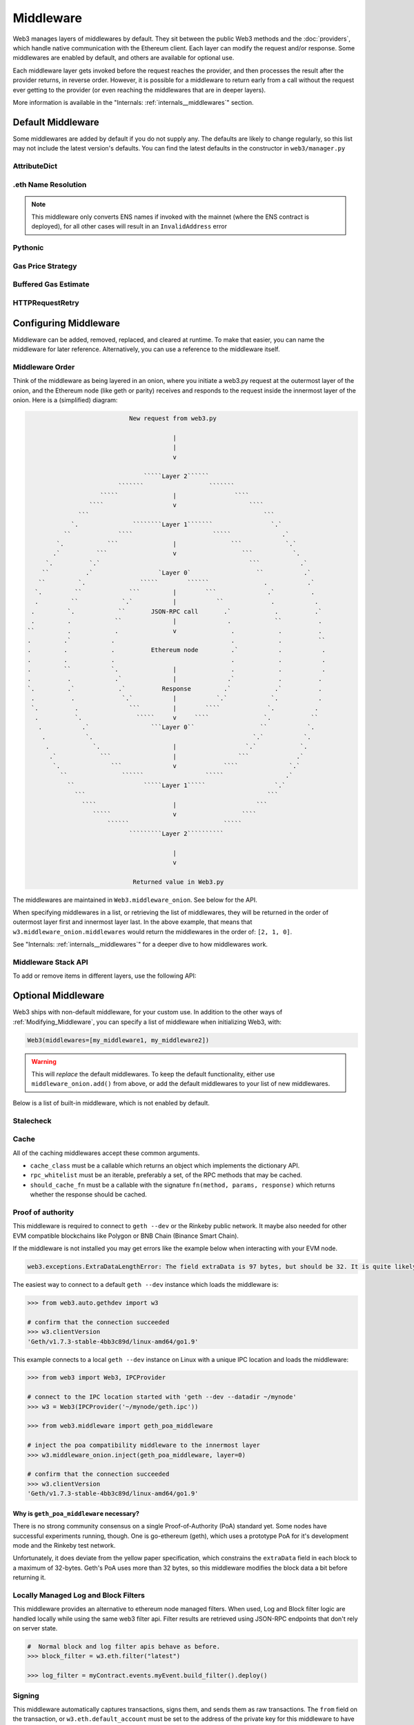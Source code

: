 Middleware
==========

Web3 manages layers of middlewares by default. They sit between the public Web3 methods and the
:doc:`providers`, which handle native communication with the Ethereum client. Each layer
can modify the request and/or response. Some middlewares are enabled by default, and
others are available for optional use.

Each middleware layer gets invoked before the request reaches the provider, and then
processes the result after the provider returns, in reverse order. However, it is
possible for a middleware to return early from a
call without the request ever getting to the provider (or even reaching the middlewares
that are in deeper layers).

More information is available in the "Internals: :ref:`internals__middlewares`" section.


.. _default_middleware:

Default Middleware
------------------

Some middlewares are added by default if you do not supply any. The defaults
are likely to change regularly, so this list may not include the latest version's defaults.
You can find the latest defaults in the constructor in ``web3/manager.py``

AttributeDict
~~~~~~~~~~~~~~~~~~

.. py:method:: web3.middleware.attrdict_middleware

    This middleware converts the output of a function from a dictionary to an ``AttributeDict``
    which enables dot-syntax access, like ``eth.get_block('latest').number``
    in addition to ``eth.get_block('latest')['number']``.

.eth Name Resolution
~~~~~~~~~~~~~~~~~~~~~

.. py:method:: web3.middleware.name_to_address_middleware

    This middleware converts Ethereum Name Service (ENS) names into the
    address that the name points to. For example :meth:`w3.eth.send_transaction <web3.eth.Eth.send_transaction>` will
    accept .eth names in the 'from' and 'to' fields.

.. note::
    This middleware only converts ENS names if invoked with the mainnet
    (where the ENS contract is deployed), for all other cases will result in an
    ``InvalidAddress`` error

Pythonic
~~~~~~~~~~~~

.. py:method:: web3.middleware.pythonic_middleware

    This converts arguments and returned values to python primitives,
    where appropriate. For example, it converts the raw hex string returned by the RPC call
    ``eth_blockNumber`` into an ``int``.

Gas Price Strategy
~~~~~~~~~~~~~~~~~~~~~~~~

.. py:method:: web3.middleware.gas_price_strategy_middleware

  .. warning::

      Gas price strategy is only supported for legacy transactions. The London fork
      introduced ``maxFeePerGas`` and ``maxPriorityFeePerGas`` transaction parameters
      which should be used over ``gasPrice`` whenever possible.

  This adds a gasPrice to transactions if applicable and when a gas price strategy has
  been set. See :ref:`Gas_Price` for information about how gas price is derived.

Buffered Gas Estimate
~~~~~~~~~~~~~~~~~~~~~~~~

.. py:method:: web3.middleware.buffered_gas_estimate_middleware

    This adds a gas estimate to transactions if ``gas`` is not present in the transaction
    parameters. Sets gas to:
    ``min(w3.eth.estimate_gas + gas_buffer, gas_limit)``
    where the gas_buffer default is 100,000 Wei

HTTPRequestRetry
~~~~~~~~~~~~~~~~~~

.. py:method:: web3.middleware.http_retry_request_middleware

    This middleware is a default specifically for HTTPProvider that retries failed
    requests that return the following errors: ``ConnectionError``, ``HTTPError``, ``Timeout``,
    ``TooManyRedirects``. Additionally there is a whitelist that only allows certain
    methods to be retried in order to not resend transactions, excluded methods are:
    ``eth_sendTransaction``, ``personal_signAndSendTransaction``, ``personal_sendTransaction``.

.. _Modifying_Middleware:

Configuring Middleware
-----------------------

Middleware can be added, removed, replaced, and cleared at runtime. To make that easier, you
can name the middleware for later reference. Alternatively, you can use a reference to the
middleware itself.

Middleware Order
~~~~~~~~~~~~~~~~~~

Think of the middleware as being layered in an onion, where you initiate a web3.py request at
the outermost layer of the onion, and the Ethereum node (like geth or parity) receives and responds
to the request inside the innermost layer of the onion. Here is a (simplified) diagram:

.. code-block:: none

                                         New request from web3.py

                                                     |
                                                     |
                                                     v

                                             `````Layer 2``````
                                      ```````                  ```````
                                 `````               |                ````
                              ````                   v                    ````
                           ```                                                ```
                         `.               ````````Layer 1```````                `.`
                       ``             ````                      `````              .`
                     `.            ```               |               ```            `.`
                    .`          ```                  v                  ```           `.
                  `.          `.`                                         ```           .`
                 ``          .`                  `Layer 0`                  ``           .`
                ``         `.               `````        ``````               .           .`
               `.         ``             ```         |        ```              .`          .
               .         ``            `.`           |           ``             .           .
              .         `.            ``       JSON-RPC call       .`            .          .`
              .         .            ``              |              .            ``          .
             ``         .            .               v               .            .          .
             .         .`           .                                .            .          ``
             .         .            .          Ethereum node         .`           .           .
             .         .            .                                .            .           .
             .         ``           `.               |               .            .           .
             .          .            .`              |              .`            .          .
             `.         .`            .`          Response         .`            .`          .
              .          .             `.`           |           `.`            `.           .
              `.          .              ```         |        ````             `.           .
               .          `.               `````     v     ````               `.           ``
                .           .`                 ```Layer 0``                  ``           `.
                 .           `.                                            `.`           `.
                  .            `.                    |                   `.`            `.
                   .`            ```                 |                 ```             .`
                    `.              ```              v             ````              `.`
                      ``               ``````                 `````                 .`
                        ``                   `````Layer 1`````                   `.`
                          ```                                                  ```
                            ````                     |                      ```
                               `````                 v                  ````
                                   ``````                          `````
                                         `````````Layer 2``````````

                                                     |
                                                     v

                                          Returned value in Web3.py


The middlewares are maintained in ``Web3.middleware_onion``. See
below for the API.

When specifying middlewares in a list, or retrieving the list of middlewares, they will
be returned in the order of outermost layer first and innermost layer last. In the above
example, that means that ``w3.middleware_onion.middlewares`` would return the middlewares in
the order of: ``[2, 1, 0]``.

See "Internals: :ref:`internals__middlewares`" for a deeper dive to how middlewares work.

Middleware Stack API
~~~~~~~~~~~~~~~~~~~~~

To add or remove items in different layers, use the following API:

.. py:method:: Web3.middleware_onion.add(middleware, name=None)

    Middleware will be added to the outermost layer. That means the new middleware will modify the
    request first, and the response last. You can optionally name it with any hashable object,
    typically a string.

    .. code-block:: python

        >>> w3 = Web3(...)
        >>> w3.middleware_onion.add(web3.middleware.pythonic_middleware)
        # or
        >>> w3.middleware_onion.add(web3.middleware.pythonic_middleware, 'pythonic')

.. py:method:: Web3.middleware_onion.inject(middleware, name=None, layer=None)

    Inject a named middleware to an arbitrary layer.

    The current implementation only supports injection at the innermost or
    outermost layers. Note that injecting to the outermost layer is equivalent to calling
    :meth:`Web3.middleware_onion.add` .

    .. code-block:: python

        # Either of these will put the pythonic middleware at the innermost layer
        >>> w3 = Web3(...)
        >>> w3.middleware_onion.inject(web3.middleware.pythonic_middleware, layer=0)
        # or
        >>> w3.middleware_onion.inject(web3.middleware.pythonic_middleware, 'pythonic', layer=0)

.. py:method:: Web3.middleware_onion.remove(middleware)

    Middleware will be removed from whatever layer it was in. If you added the middleware with
    a name, use the name to remove it. If you added the middleware as an object, use the object
    again later to remove it:

    .. code-block:: python

        >>> w3 = Web3(...)
        >>> w3.middleware_onion.remove(web3.middleware.pythonic_middleware)
        # or
        >>> w3.middleware_onion.remove('pythonic')

.. py:method:: Web3.middleware_onion.replace(old_middleware, new_middleware)

    Middleware will be replaced from whatever layer it was in. If the middleware was named, it will
    continue to have the same name. If it was un-named, then you will now reference it with the new
    middleware object.

    .. code-block:: python

        >>> from web3.middleware import pythonic_middleware, attrdict_middleware
        >>> w3 = Web3(...)

        >>> w3.middleware_onion.replace(pythonic_middleware, attrdict_middleware)
        # this is now referenced by the new middleware object, so to remove it:
        >>> w3.middleware_onion.remove(attrdict_middleware)

        # or, if it was named

        >>> w3.middleware_onion.replace('pythonic', attrdict_middleware)
        # this is still referenced by the original name, so to remove it:
        >>> w3.middleware_onion.remove('pythonic')

.. py:method:: Web3.middleware_onion.clear()

    Empty all the middlewares, including the default ones.

    .. code-block:: python

        >>> w3 = Web3(...)
        >>> w3.middleware_onion.clear()
        >>> assert len(w3.middleware_onion) == 0

.. py:attribute:: Web3.middleware_onion.middlewares

    Return all the current middlewares for the ``Web3`` instance in the appropriate order for importing into a new
    ``Web3`` instance.

    .. code-block:: python

        >>> w3_1 = Web3(...)
        # add uniquely named middleware:
        >>> w3_1.middleware_onion.add(web3.middleware.pythonic_middleware, 'test_middleware')
        # export middlewares from first w3 instance
        >>> middlewares = w3_1.middleware_onion.middlewares

        # import into second instance
        >>> w3_2 = Web3(..., middlewares=middlewares)
        >>> assert w3_1.middleware_onion.middlewares == w3_2.middleware_onion.middlewares
        >>> assert w3_2.middleware_onion.get('test_middleware')


Optional Middleware
-----------------------

Web3 ships with non-default middleware, for your custom use. In addition to the other ways of
:ref:`Modifying_Middleware`, you can specify a list of middleware when initializing Web3, with:

.. code-block:: python

    Web3(middlewares=[my_middleware1, my_middleware2])

.. warning::
  This will
  *replace* the default middlewares. To keep the default functionality,
  either use ``middleware_onion.add()`` from above, or add the default middlewares to your list of
  new middlewares.

Below is a list of built-in middleware, which is not enabled by default.

Stalecheck
~~~~~~~~~~~~

.. py:method:: web3.middleware.make_stalecheck_middleware(allowable_delay)

    This middleware checks how stale the blockchain is, and interrupts calls with a failure
    if the blockchain is too old.

    * ``allowable_delay`` is the length in seconds that the blockchain is allowed to be
      behind of ``time.time()``

    Because this middleware takes an argument, you must create the middleware
    with a method call.

    .. code-block:: python

        two_day_stalecheck = make_stalecheck_middleware(60 * 60 * 24 * 2)
        web3.middleware_onion.add(two_day_stalecheck)

    If the latest block in the blockchain is older than 2 days in this example, then the
    middleware will raise a ``StaleBlockchain`` exception on every call except
    ``web3.eth.get_block()``.


Cache
~~~~~~~~~~~

All of the caching middlewares accept these common arguments.

* ``cache_class`` must be a callable which returns an object which implements the dictionary API.
* ``rpc_whitelist`` must be an iterable, preferably a set, of the RPC methods that may be cached.
* ``should_cache_fn`` must be a callable with the signature ``fn(method, params, response)`` which returns whether the response should be cached.


.. py:method:: web3.middleware.construct_simple_cache_middleware(cache_class, rpc_whitelist, should_cache_fn)

    Constructs a middleware which will cache the return values for any RPC
    method in the ``rpc_whitelist``.

    A ready to use version of this middleware can be found at
    ``web3.middlewares.simple_cache_middleware``.


.. py:method:: web3.middleware.construct_time_based_cache_middleware(cache_class, cache_expire_seconds, rpc_whitelist, should_cache_fn)

    Constructs a middleware which will cache the return values for any RPC
    method in the ``rpc_whitelist`` for an amount of time defined by
    ``cache_expire_seconds``.

    * ``cache_expire_seconds`` should be the number of seconds a value may
      remain in the cache before being evicted.

    A ready to use version of this middleware can be found at
    ``web3.middlewares.time_based_cache_middleware``.


.. py:method:: web3.middleware.construct_latest_block_based_cache_middleware(cache_class, average_block_time_sample_size, default_average_block_time, rpc_whitelist, should_cache_fn)

    Constructs a middleware which will cache the return values for any RPC
    method in the ``rpc_whitelist`` for the latest block.
    It avoids re-fetching the current latest block for each
    request by tracking the current average block time and only requesting
    a new block when the last seen latest block is older than the average
    block time.

    * ``average_block_time_sample_size`` The number of blocks which should be
      sampled to determine the average block time.
    * ``default_average_block_time`` The initial average block time value to
      use for cases where there is not enough chain history to determine the
      average block time.

    A ready to use version of this middleware can be found at
    ``web3.middlewares.latest_block_based_cache_middleware``.

.. _geth-poa:

Proof of authority
~~~~~~~~~~~~~~~~~~

This middleware is required to connect to ``geth --dev`` or the Rinkeby public network.
It maybe also needed for other EVM compatible blockchains like Polygon or BNB Chain (Binance Smart Chain).

If the middleware is not installed you may get errors like the example below when interacting
with your EVM node.

.. code-block::

     web3.exceptions.ExtraDataLengthError: The field extraData is 97 bytes, but should be 32. It is quite likely that you are connected to a POA chain. Refer to http://web3py.readthedocs.io/en/stable/middleware.html#geth-style-proof-of-authority for more details. The full extraData is: HexBytes('...')


The easiest way to connect to a default ``geth --dev`` instance which loads the middleware is:


.. code-block:: python

    >>> from web3.auto.gethdev import w3

    # confirm that the connection succeeded
    >>> w3.clientVersion
    'Geth/v1.7.3-stable-4bb3c89d/linux-amd64/go1.9'

This example connects to a local ``geth --dev`` instance on Linux with a
unique IPC location and loads the middleware:

.. code-block:: python

    >>> from web3 import Web3, IPCProvider

    # connect to the IPC location started with 'geth --dev --datadir ~/mynode'
    >>> w3 = Web3(IPCProvider('~/mynode/geth.ipc'))

    >>> from web3.middleware import geth_poa_middleware

    # inject the poa compatibility middleware to the innermost layer
    >>> w3.middleware_onion.inject(geth_poa_middleware, layer=0)

    # confirm that the connection succeeded
    >>> w3.clientVersion
    'Geth/v1.7.3-stable-4bb3c89d/linux-amd64/go1.9'

Why is ``geth_poa_middleware`` necessary?
''''''''''''''''''''''''''''''''''''''''''''''''''''''''

There is no strong community consensus on a single Proof-of-Authority (PoA) standard yet.
Some nodes have successful experiments running, though. One is go-ethereum (geth),
which uses a prototype PoA for it's development mode and the Rinkeby test network.

Unfortunately, it does deviate from the yellow paper specification, which constrains the
``extraData`` field in each block to a maximum of 32-bytes. Geth's PoA uses more than
32 bytes, so this middleware modifies the block data a bit before returning it.

.. _local-filter:

Locally Managed Log and Block Filters
~~~~~~~~~~~~~~~~~~~~~~~~~~~~~~~~~~~~~

This middleware provides an alternative to ethereum node managed filters. When used, Log and
Block filter logic are handled locally while using the same web3 filter api. Filter results are
retrieved using JSON-RPC endpoints that don't rely on server state.

.. doctest::

    >>> from web3 import Web3, EthereumTesterProvider
    >>> w3 = Web3(EthereumTesterProvider())
    >>> from web3.middleware import local_filter_middleware
    >>> w3.middleware_onion.add(local_filter_middleware)

.. code-block:: python

    #  Normal block and log filter apis behave as before.
    >>> block_filter = w3.eth.filter("latest")

    >>> log_filter = myContract.events.myEvent.build_filter().deploy()

Signing
~~~~~~~

.. py:method:: web3.middleware.construct_sign_and_send_raw_middleware(private_key_or_account)

This middleware automatically captures transactions, signs them, and sends them as raw transactions.
The ``from`` field on the transaction, or ``w3.eth.default_account`` must be set to the address of the private key for
this middleware to have any effect.

   * ``private_key_or_account`` A single private key or a tuple, list or set of private keys.

      Keys can be in any of the following formats:

      * An ``eth_account.LocalAccount`` object
      * An ``eth_keys.PrivateKey`` object
      * A raw private key as a hex string or byte string

.. code-block:: python

   >>> from web3 import Web3, EthereumTesterProvider
   >>> w3 = Web3(EthereumTesterProvider)
   >>> from web3.middleware import construct_sign_and_send_raw_middleware
   >>> from eth_account import Account
   >>> acct = Account.create('KEYSMASH FJAFJKLDSKF7JKFDJ 1530')
   >>> w3.middleware_onion.add(construct_sign_and_send_raw_middleware(acct))
   >>> w3.eth.default_account = acct.address

Now you can send a transaction from acct.address without having to build and sign each raw transaction.

When making use of this signing middleware, when sending dynamic fee transactions (recommended over legacy transactions),
the transaction ``type`` of ``2`` (or ``'0x2'``) is necessary. This is because transaction signing is validated based
on the transaction ``type`` parameter. This value defaults to ``'0x2'`` when ``maxFeePerGas`` and / or
``maxPriorityFeePerGas`` are present as parameters in the transaction as these params imply a dynamic fee transaction.
Since these values effectively replace the legacy ``gasPrice`` value, do not set a ``gasPrice`` for dynamic fee transactions.
Doing so will lead to validation issues.

.. code-block:: python

   # dynamic fee transaction, introduced by EIP-1559:
   >>> dynamic_fee_transaction = {
   ...     'type': '0x2',  # optional - defaults to '0x2' when dynamic fee transaction params are present
   ...     'from': acct.address,  # optional if w3.eth.default_account was set with acct.address
   ...     'to': receiving_account_address,
   ...     'value': 22,
   ...     'maxFeePerGas': 2000000000,  # required for dynamic fee transactions
   ...     'maxPriorityFeePerGas': 1000000000,  # required for dynamic fee transactions
   ... }
   >>> w3.eth.send_transaction(dynamic_fee_transaction)

A legacy transaction still works in the same way as it did before EIP-1559 was introduced:

.. code-block:: python

   >>> legacy_transaction = {
   ...     'to': receiving_account_address,
   ...     'value': 22,
   ...     'gasPrice': 123456,  # optional - if not provided, gas_price_strategy (if exists) or eth_gasPrice is used
   ... }
   >>> w3.eth.send_transaction(legacy_transaction)
